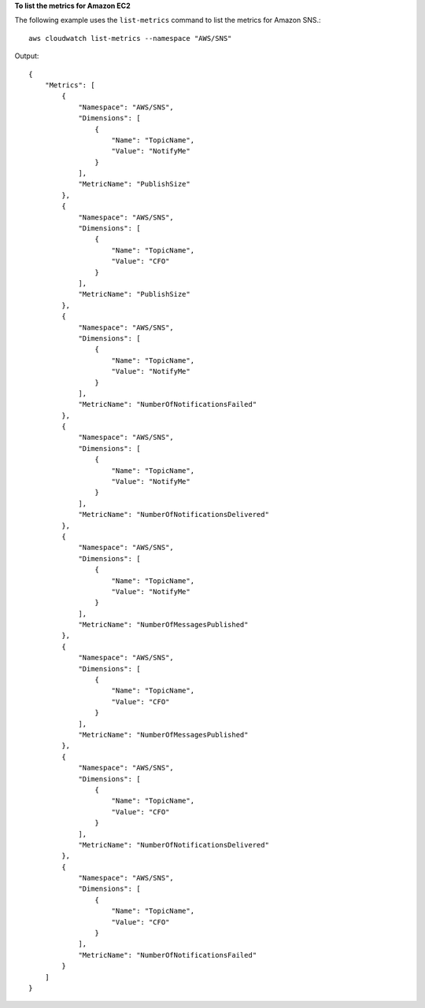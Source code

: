 **To list the metrics for Amazon EC2**

The following example uses the ``list-metrics`` command to list the metrics for Amazon SNS.::

  aws cloudwatch list-metrics --namespace "AWS/SNS"

Output::

  {
      "Metrics": [
          {
              "Namespace": "AWS/SNS",
              "Dimensions": [
                  {
                      "Name": "TopicName",
                      "Value": "NotifyMe"
                  }
              ],
              "MetricName": "PublishSize"
          },
          {
              "Namespace": "AWS/SNS",
              "Dimensions": [
                  {
                      "Name": "TopicName",
                      "Value": "CFO"
                  }
              ],
              "MetricName": "PublishSize"
          },
          {
              "Namespace": "AWS/SNS",
              "Dimensions": [
                  {
                      "Name": "TopicName",
                      "Value": "NotifyMe"
                  }
              ],
              "MetricName": "NumberOfNotificationsFailed"
          },
          {
              "Namespace": "AWS/SNS",
              "Dimensions": [
                  {
                      "Name": "TopicName",
                      "Value": "NotifyMe"
                  }
              ],
              "MetricName": "NumberOfNotificationsDelivered"
          },
          {
              "Namespace": "AWS/SNS",
              "Dimensions": [
                  {
                      "Name": "TopicName",
                      "Value": "NotifyMe"
                  }
              ],
              "MetricName": "NumberOfMessagesPublished"
          },
          {
              "Namespace": "AWS/SNS",
              "Dimensions": [
                  {
                      "Name": "TopicName",
                      "Value": "CFO"
                  }
              ],
              "MetricName": "NumberOfMessagesPublished"
          },
          {
              "Namespace": "AWS/SNS",
              "Dimensions": [
                  {
                      "Name": "TopicName",
                      "Value": "CFO"
                  }
              ],
              "MetricName": "NumberOfNotificationsDelivered"
          },
          {
              "Namespace": "AWS/SNS",
              "Dimensions": [
                  {
                      "Name": "TopicName",
                      "Value": "CFO"
                  }
              ],
              "MetricName": "NumberOfNotificationsFailed"
          }
      ]
  }

